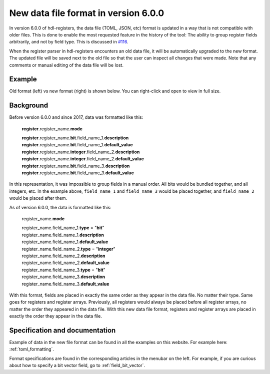 .. _new_data_file_format:

New data file format in version 6.0.0
=====================================

In version 6.0.0 of hdl-registers, the data file (TOML, JSON, etc) format is updated in a way
that is not compatible with older files.
This is done to enable the most requested feature in the history of the tool:
The ability to group register fields arbitrarily, and not by field type.
This is discussed in `#116 <https://github.com/hdl-registers/hdl-registers/issues/116>`__.

When the register parser in hdl-registers encounters an old data file, it will be automatically
upgraded to the new format.
The updated file will be saved next to the old file so that the user can inspect all changes
that were made.
Note that any comments or manual editing of the data file will be lost.



Example
-------

Old format (left) vs new format (right) is shown below.
You can right-click and open to view in full size.

.. image:: images/data_file_format_comparison.png



Background
----------

Before version 6.0.0 and since 2017, data was formatted like this:

  **register**.register_name.\ **mode**

  | **register**.register_name.\ **bit**.field_name_1.\ **description**
  | **register**.register_name.\ **bit**.field_name_1.\ **default_value**

  | **register**.register_name.\ **integer**.field_name_2.\ **description**
  | **register**.register_name.\ **integer**.field_name_2.\ **default_value**

  | **register**.register_name.\ **bit**.field_name_3.\ **description**
  | **register**.register_name.\ **bit**.field_name_3.\ **default_value**

In this representation, it was impossible to group fields in a manual order.
All bits would be bundled together, and all integers, etc.
In the example above, ``field_name_1`` and ``field_name_3`` would be placed together,
and ``field_name_2`` would be placed after them.

As of version 6.0.0, the data is formatted like this:


  register_name.\ **mode**

  | register_name.field_name_1.\ **type** = "**bit**"
  | register_name.field_name_1.\ **description**
  | register_name.field_name_1.\ **default_value**

  | register_name.field_name_2.\ **type** = "**integer**"
  | register_name.field_name_2.\ **description**
  | register_name.field_name_2.\ **default_value**

  | register_name.field_name_3.\ **type** = "**bit**"
  | register_name.field_name_3.\ **description**
  | register_name.field_name_3.\ **default_value**

With this format, fields are placed in exactly the same order as they appear in the data file.
No matter their type.
Same goes for registers and register arrays.
Previously, all registers would always be placed before all register arrays,
no matter the order they appeared in the data file.
With this new data file format, registers and register arrays are placed in exactly the order they
appear in the data file.



Specification and documentation
-------------------------------

Example of data in the new file format can be found in all the examples on this website.
For example here: :ref:`toml_formatting`.

Format specifications are found in the corresponding articles in the menubar on the left.
For example, if you are curious about how to specify a bit vector field,
go to :ref:`field_bit_vector`.
